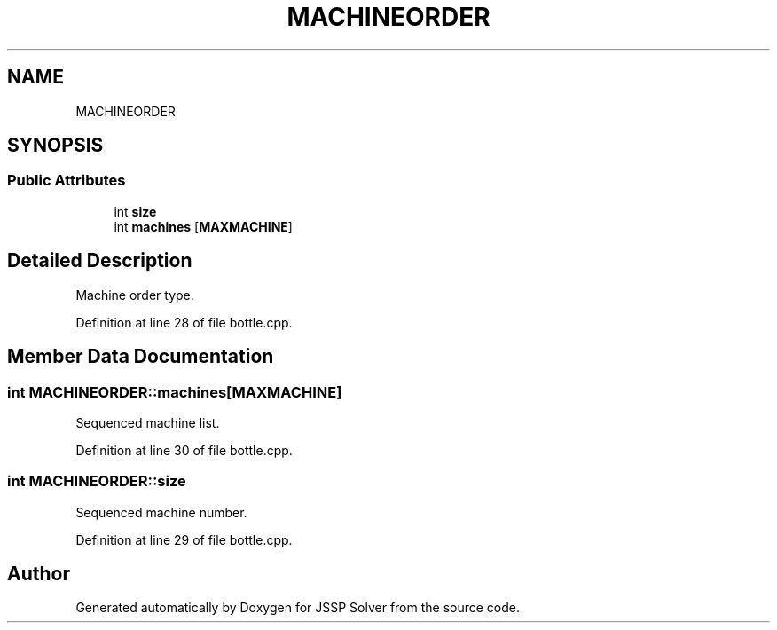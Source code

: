 .TH "MACHINEORDER" 3 "Thu Jun 14 2018" "Version iota" "JSSP Solver" \" -*- nroff -*-
.ad l
.nh
.SH NAME
MACHINEORDER
.SH SYNOPSIS
.br
.PP
.SS "Public Attributes"

.in +1c
.ti -1c
.RI "int \fBsize\fP"
.br
.ti -1c
.RI "int \fBmachines\fP [\fBMAXMACHINE\fP]"
.br
.in -1c
.SH "Detailed Description"
.PP 
Machine order type\&. 
.PP
Definition at line 28 of file bottle\&.cpp\&.
.SH "Member Data Documentation"
.PP 
.SS "int MACHINEORDER::machines[\fBMAXMACHINE\fP]"
Sequenced machine list\&. 
.PP
Definition at line 30 of file bottle\&.cpp\&.
.SS "int MACHINEORDER::size"
Sequenced machine number\&. 
.PP
Definition at line 29 of file bottle\&.cpp\&.

.SH "Author"
.PP 
Generated automatically by Doxygen for JSSP Solver from the source code\&.
